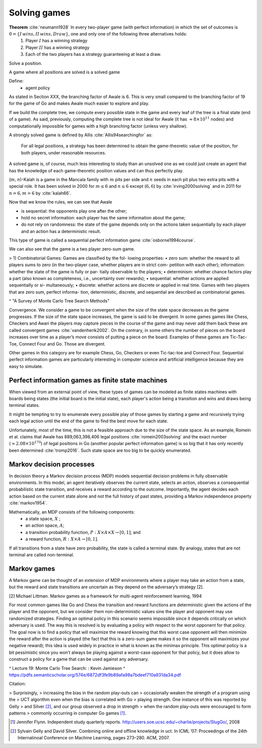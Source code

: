 
Solving games
-------------

**Theorem** :cite:`neumann1928` In every two-player game (with perfect information) in which the set of outcomes is :math:`0 = \{I \, wins, II \, wins, Draw\}`, one and only one of the following three alternatives holds:
 1. Player :math:`I` has a winning strategy
 2. Player :math:`II` has a winning strategy
 3. Each of the two players has a strategy guaranteeing at least a draw.

Solve a position.

A game where all positions are solved is a solved game

Define:
 - agent policy

As stated in Section XXX, the branching factor of Awale is 6. This is very small compared to the branching factor of 19 for the game of Go and makes Awale much easier to explore and play.

If we build the complete tree, we compute every possible state in the game and every
leaf of the tree is a final state (end of a game). As said, previously, computing the complete tree is not
ideal for Awale (it has :math:`\approx 8 \times 10^{11}` nodes) and
computationally impossible for games with a high branching factor (unless very shallow).



A strongly solved game is defined by Allis :cite:`Allis94searchingfor` as:

    For all legal positions, a strategy has been determined to
    obtain the game-theoretic value of the position, for both players, under
    reasonable resources.

A solved game is, of course, much less interesting to study than an
unsolved one as we could just create an agent that has the knowledge of each
game-theoretic position values and can thus perfectly play.

(:math:`m,n`)-Kalah is a game in the Mancala family with :math:`m` pits per
side and :math:`n` seeds in each pit plus two extra pits with a special role.
It has been solved in 2000 for :math:`m \leq 6`  and :math:`n
\leq 6` except (:math:`6,6`) by :cite:`irving2000solving` and in
2011 for :math:`n = 6, m=6` by :cite:`kalah66`.





Now that we know the rules, we can see that Awale

* is sequential: the opponents play one after the other;
* hold no secret information: each player has the same information about
  the game;
* do not rely on randomness: the state of the game depends only on the actions
  taken sequentially by each player and an action has a deterministic result.

This type of game is called a sequential perfect information game
:cite:`osborne1994course`.

We can also see that the game is a two player zero-sum game.


.. todo:: This section is not done and will be heavily reworked. The following block of text is copied from "A Survey of Monte Carlo Tree Search Methods" and should not be in the finished document.

> 1) Combinatorial Games: Games are classified by the fol-
lowing properties:
• zero sum: whether the reward to all players sums to zero
(in the two-player case, whether players are in strict com-
petition with each other);
information: whether the state of the game is fully or par-
tially observable to the players;
• determinism: whether chance factors play a part (also
known as completeness, i.e., uncertainty over rewards);
• sequential: whether actions are applied sequentially or si-
multaneously;
• discrete: whether actions are discrete or applied in real
time.
Games with two players that are zero sum, perfect informa-
tion, deterministic, discrete, and sequential are described as
combinatorial games.

^ "A Survey of Monte Carlo Tree Search Methods"

Convergence.
We consider a game to be convergent when the size of the state space decreases as the game progresses. If the size of the state space increases, the game is said to be divergent.
In some games games like Chess, Checkers and Awari the players may capture pieces in the course of the game and may never add them back these are called convergent games :cite:`vandenherik2002`.
On the contrary, in some others the number of pieces on the board increases over time as a player’s move consists of putting a piece on the board. Examples of these games are Tic-Tac-Toe, Connect Four and Go. Those are divergent.


Other games in this category are for example Chess, Go, Checkers or even
Tic-tac-toe and Connect Four. Sequential perfect information games are particularly interesting
in computer science and artificial intelligence because they are easy to simulate.


Perfect information games as finite state machines
~~~~~~~~~~~~~~~~~~~~~~~~~~~~~~~~~~~~~~~~~~~~~~~~~~

When viewed from an external point of view, these types of games can be
modeled as finite states machines with boards being states (the initial board
is the initial state), each player's action being a transition and wins and draws
being terminal states.

It might be tempting to try to enumerate every possible play of those games by
starting a game and recursively trying each legal action until the end of the game
to find the best move for each state.

Unfortunately, most of the time, this is not a feasible approach due to the size
of the state space. As an example, Romein et al. claims that Awale has
889,063,398,406 legal positions :cite:`romein2003solving` and the exact number
(:math:`\approx 2.08 \times 10^{170}`) of legal positions in Go (another popular perfect information game)
is so big that it has only recently been determined :cite:`tromp2016`. Such state space are too
big to be quickly enumerated.


Markov decision processes
~~~~~~~~~~~~~~~~~~~~~~~~~~

In decision theory a Markov decision process (MDP) models sequential decision problems in fully observable environments.
In this model, an agent iteratively observes the
current state, selects an action, observes a consequential probabilistic state transition, and receives a reward
according to the outcome.
Importantly, the agent decides each action based on the current state alone and not the full history of past states, providing a Markov independence property :cite:`markov1954`.

Mathematically, an MDP consists of the following components:
 - a state space, :math:`X` ;
 - an action space, :math:`A`;
 - a transition probability function, :math:`P : X × A × X \rightarrow [0, 1]`; and
 - a reward function, :math:`R : X × A \rightarrow [0, 1]`.

If all transitions from a state have zero probability, the state is called a terminal state. By analogy, states that are not terminal are called non-terminal.

Markov games
~~~~~~~~~~~~

A Markov game can be thought of an extension of MDP environments
where a player may take an action from a state, but the reward and state transitions are uncertain as they depend on the adversary’s strategy [2].

[2] Michael Littman. Markov games as a framework for multi-agent reinforcement learning, 1994

For most common games like Go and Chess the transition and reward functions are deterministic given the actions of the player and the opponent, but we consider them non-deterministic values sine the player and opponent may use randomized strategies.
Finding an optimal policy in this scenario seems impossible since it depends critically on which adversary is used. The way this is resolved is by evaluating a policy with respect to the worst opponent for that policy.
The goal now is to find a policy that will maximize the reward knowing that this worst case opponent will then minimize the reward after the action is played (the fact that this is a zero-sum game makes it so the opponent will maximizes your negative reward); this idea is used widely in practice in what is known as
the minimax principle. This optimal policy is a bit pessimistic since you won’t always be playing against a worst-case opponent for that policy, but it does allow to construct a policy for a game that can be used against any adversary.

^ Lecture 19: Monte Carlo Tree Search: : Kevin Jamieson
^ https://pdfs.semanticscholar.org/574e/6872df3fe9b89afa98a7bdeef710a931da34.pdf







Citation:

> Surprisingly,
> increasing the bias in the random play-outs can
> occasionally weaken the strength of a program using the
> UCT algorithm even when the bias is correlated with Go
> playing strength. One instance of this was reported by Gelly
> and Silver [#GS07]_, and our group observed a drop in strength
> when the random play-outs were encouraged to form patterns
> commonly occurring in computer Go games [#Fly08]_.


.. [#Fly08] Jennifer Flynn. Independent study quarterly reports.
 http://users.soe.ucsc.edu/~charlie/projects/SlugGo/, 2008

.. [#GS07] Sylvain Gelly and David Silver. Combining online and offline
 knowledge in uct. In ICML ’07: Proceedings of the 24th
 Internatinoal Conference on Machine Learning, pages 273–280.
 ACM, 2007. 
